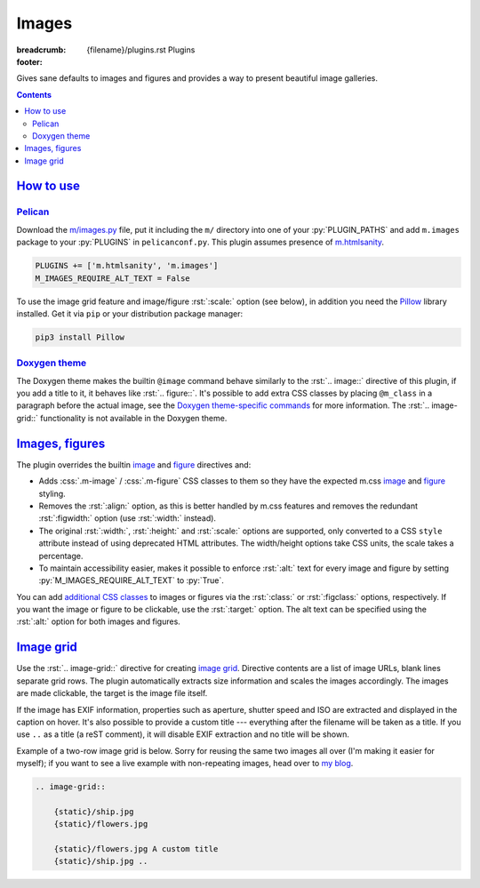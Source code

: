 ..
    This file is part of m.css.

    Copyright © 2017, 2018, 2019 Vladimír Vondruš <mosra@centrum.cz>

    Permission is hereby granted, free of charge, to any person obtaining a
    copy of this software and associated documentation files (the "Software"),
    to deal in the Software without restriction, including without limitation
    the rights to use, copy, modify, merge, publish, distribute, sublicense,
    and/or sell copies of the Software, and to permit persons to whom the
    Software is furnished to do so, subject to the following conditions:

    The above copyright notice and this permission notice shall be included
    in all copies or substantial portions of the Software.

    THE SOFTWARE IS PROVIDED "AS IS", WITHOUT WARRANTY OF ANY KIND, EXPRESS OR
    IMPLIED, INCLUDING BUT NOT LIMITED TO THE WARRANTIES OF MERCHANTABILITY,
    FITNESS FOR A PARTICULAR PURPOSE AND NONINFRINGEMENT. IN NO EVENT SHALL
    THE AUTHORS OR COPYRIGHT HOLDERS BE LIABLE FOR ANY CLAIM, DAMAGES OR OTHER
    LIABILITY, WHETHER IN AN ACTION OF CONTRACT, TORT OR OTHERWISE, ARISING
    FROM, OUT OF OR IN CONNECTION WITH THE SOFTWARE OR THE USE OR OTHER
    DEALINGS IN THE SOFTWARE.
..

Images
######

:breadcrumb: {filename}/plugins.rst Plugins
:footer:
    .. note-dim::
        :class: m-text-center

        `« Components <{filename}/plugins/components.rst>`_ | `Plugins <{filename}/plugins.rst>`_ | `Math and code » <{filename}/plugins/math-and-code.rst>`_

.. role:: css(code)
    :language: css
.. role:: py(code)
    :language: py
.. role:: rst(code)
    :language: rst

Gives sane defaults to images and figures and provides a way to present
beautiful image galleries.

.. contents::
    :class: m-block m-default

`How to use`_
=============

`Pelican`_
----------

Download the `m/images.py <{filename}/plugins.rst>`_ file, put it including the
``m/`` directory into one of your :py:`PLUGIN_PATHS` and add ``m.images``
package to your :py:`PLUGINS` in ``pelicanconf.py``. This plugin assumes
presence of `m.htmlsanity <{filename}/plugins/htmlsanity.rst>`_.

.. code:: python

    PLUGINS += ['m.htmlsanity', 'm.images']
    M_IMAGES_REQUIRE_ALT_TEXT = False

To use the image grid feature and image/figure :rst:`:scale:` option (see
below), in addition you need the `Pillow <https://pypi.python.org/pypi/Pillow>`_
library installed. Get it via ``pip`` or your distribution package manager:

.. code:: sh

    pip3 install Pillow

`Doxygen theme`_
----------------

The Doxygen theme makes the builtin ``@image`` command behave similarly to
the :rst:`.. image::` directive of this plugin, if you add a title to it, it
behaves like :rst:`.. figure::`. It's possible to add extra CSS classes by
placing ``@m_class`` in a paragraph before the actual image, see the
`Doxygen theme-specific commands <http://localhost:8000/documentation/doxygen/#theme-specific-commands>`_
for more information. The :rst:`.. image-grid::` functionality is not available
in the Doxygen theme.

`Images, figures`_
==================

The plugin overrides the builtin
`image <http://docutils.sourceforge.net/docs/ref/rst/directives.html#image>`__
and `figure <http://docutils.sourceforge.net/docs/ref/rst/directives.html#figure>`__
directives and:

-   Adds :css:`.m-image` / :css:`.m-figure` CSS classes to them so they have
    the expected m.css `image <{filename}/css/components.rst#images>`_ and
    `figure <{filename}/css/components.rst#figures>`_ styling.
-   Removes the :rst:`:align:` option, as this is better handled by m.css
    features and removes the redundant :rst:`:figwidth:` option (use
    :rst:`:width:` instead).
-   The original :rst:`:width:`, :rst:`:height:` and :rst:`:scale:` options are
    supported, only converted to a CSS ``style`` attribute instead of using
    deprecated HTML attributes. The width/height options take CSS units, the
    scale takes a percentage.
-   To maintain accessibility easier, makes it possible to enforce :rst:`:alt:`
    text for every image and figure by setting :py:`M_IMAGES_REQUIRE_ALT_TEXT`
    to :py:`True`.

You can add `additional CSS classes <{filename}/css/components.rst#images>`_ to
images or figures via the :rst:`:class:` or :rst:`:figclass:` options,
respectively. If you want the image or figure to be clickable, use the
:rst:`:target:` option. The alt text can be specified using the :rst:`:alt:`
option for both images and figures.

.. code-figure::

    .. code:: rst

        .. image:: flowers.jpg
            :target: flowers.jpg
            :alt: Flowers

        .. figure:: ship.jpg
            :alt: Ship

            A Ship

            Photo © `The Author <http://blog.mosra.cz/>`_

    .. container:: m-row

        .. container:: m-col-m-6

            .. image:: {static}/static/flowers-small.jpg
                :target: {static}/static/flowers.jpg

        .. container:: m-col-m-6

            .. figure:: {static}/static/ship-small.jpg

                A Ship

                Photo © `The Author <http://blog.mosra.cz/>`_

`Image grid`_
=============

Use the :rst:`.. image-grid::` directive for creating
`image grid <{filename}/css/components.rst#image-grid>`_. Directive contents
are a list of image URLs, blank lines separate grid rows. The plugin
automatically extracts size information and scales the images accordingly. The images are made clickable, the target is the image file itself.

If the image has EXIF information, properties such as aperture, shutter speed
and ISO are extracted and displayed in the caption on hover. It's also possible
to provide a custom title --- everything after the filename will be taken as
a title. If you use ``..`` as a title (a reST comment), it will disable EXIF
extraction and no title will be shown.

Example of a two-row image grid is below. Sorry for reusing the same two images
all over (I'm making it easier for myself); if you want to see a live example
with non-repeating images, head over to `my blog <http://blog.mosra.cz/cesty/mainau/>`_.

.. code:: rst

    .. image-grid::

        {static}/ship.jpg
        {static}/flowers.jpg

        {static}/flowers.jpg A custom title
        {static}/ship.jpg ..

.. image-grid::

    {static}/static/ship.jpg
    {static}/static/flowers.jpg

    {static}/static/flowers.jpg A custom title
    {static}/static/ship.jpg ..

.. note-warning::

    Unlike with the image and figure directives above, Pelican *needs* to have
    the images present on a filesystem to extract size information. It's
    advised to use the builtin *absolute* ``{static}`` or ``{attach}`` syntax
    for `linking to internal content <https://docs.getpelican.com/en/stable/content.html#linking-to-internal-content>`_.
